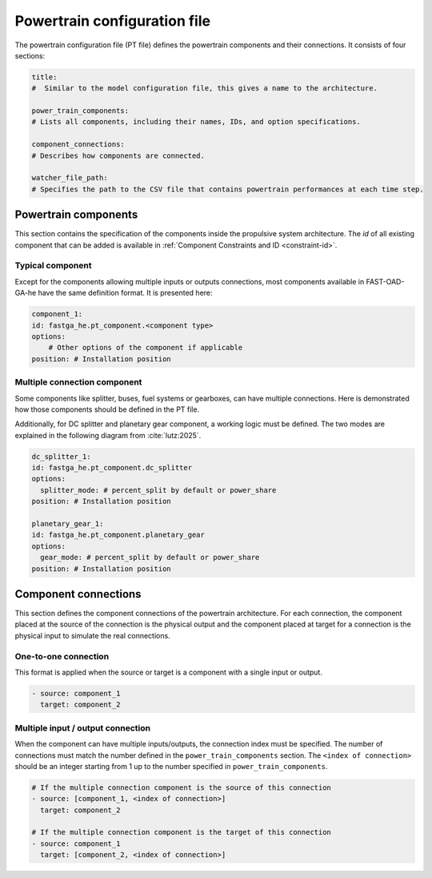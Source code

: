 .. _pt-file:

=============================
Powertrain configuration file
=============================

The powertrain configuration file (PT file) defines the powertrain components and their connections. It consists of
four sections:

.. code:: yaml

    title:
    #  Similar to the model configuration file, this gives a name to the architecture.

    power_train_components:
    # Lists all components, including their names, IDs, and option specifications.

    component_connections:
    # Describes how components are connected.

    watcher_file_path:
    # Specifies the path to the CSV file that contains powertrain performances at each time step.

*********************
Powertrain components
*********************

This section contains the specification of the components inside the propulsive system architecture.
The `id` of all existing component that can be added is available in :ref:`Component Constraints and ID <constraint-id>`.

Typical component
=================
Except for the components allowing multiple inputs or outputs connections, most components available in FAST-OAD-GA-he have the same definition format. It is presented here:

.. code:: yaml

    component_1:
    id: fastga_he.pt_component.<component type>
    options:
        # Other options of the component if applicable
    position: # Installation position

Multiple connection component
=============================
Some components like splitter, buses, fuel systems or gearboxes, can have multiple connections. Here is demonstrated how
those components should be defined in the PT file.

.. code:: yaml
    gearbox_1:
    id: fastga_he.pt_component.gearbox
    position:  # Installation position

    fuel_system_1:
    id: fastga_he.pt_component.fuel_system
    options:
      number_of_engines: # Number of engines to connect
      number_of_tanks: # Number of tanks to connect
    position:  # Installation position

    h2_fuel_system_1:
    id: fastga_he.pt_component.h2_fuel_system
    options:
      number_of_power_sources: # Number of power sources to connect
      number_of_tanks: # Number of tanks to connect
    position:  # Installation position

    dc_bus_1:
    id: fastga_he.pt_component.dc_bus
    options:
      number_of_inputs: # Number of inputs to connect
      number_of_outputs: # Number of outputs to connect
    position:  # Installation position

Additionally, for DC splitter and planetary gear component, a working logic must be defined. The two modes are explained
in the following diagram from :cite:`lutz:2025`.

.. image:: ../../img/splitter.svg
    :width: 800
    :align: center

.. code:: yaml

    dc_splitter_1:
    id: fastga_he.pt_component.dc_splitter
    options:
      splitter_mode: # percent_split by default or power_share
    position: # Installation position

    planetary_gear_1:
    id: fastga_he.pt_component.planetary_gear
    options:
      gear_mode: # percent_split by default or power_share
    position: # Installation position


*********************
Component connections
*********************
This section defines the component connections of the powertrain architecture. For each connection, the
component placed at the source of the connection is the physical output and the component placed at target for a
connection is the physical input to simulate the real connections.

One-to-one connection
=====================
This format is applied when the source or target is a component with a single input or output.

.. code:: yaml

    - source: component_1
      target: component_2


Multiple input / output connection
==================================
When the component can have multiple inputs/outputs, the connection index must be specified. The number of connections
must match the number defined in the ``power_train_components`` section. The ``<index of connection>`` should be an
integer starting from 1 up to the number specified in ``power_train_components``.

.. code:: yaml

    # If the multiple connection component is the source of this connection
    - source: [component_1, <index of connection>]
      target: component_2

    # If the multiple connection component is the target of this connection
    - source: component_1
      target: [component_2, <index of connection>]